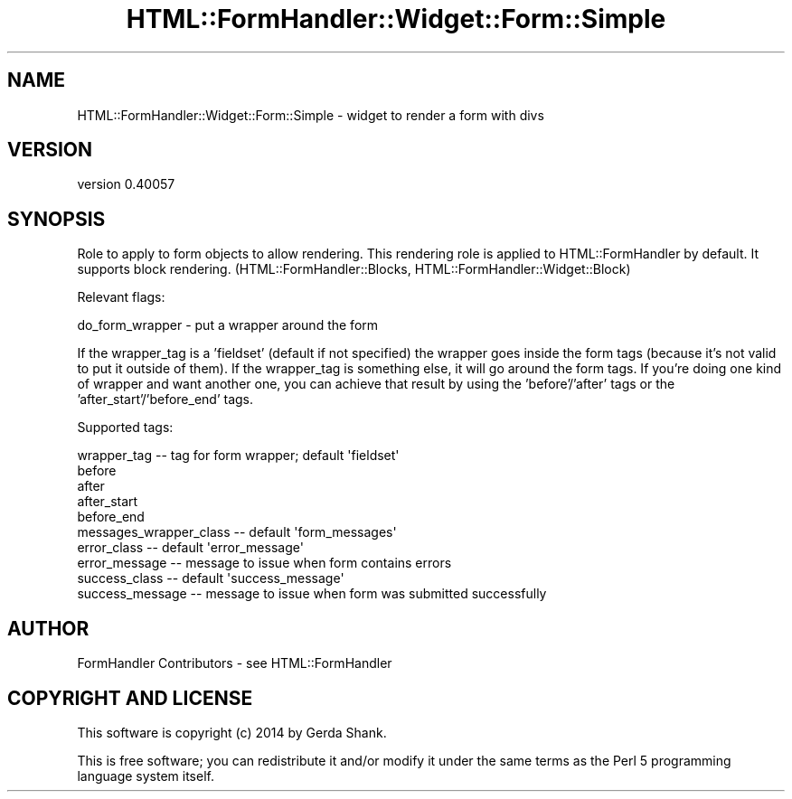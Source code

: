 .\" Automatically generated by Pod::Man 2.25 (Pod::Simple 3.20)
.\"
.\" Standard preamble:
.\" ========================================================================
.de Sp \" Vertical space (when we can't use .PP)
.if t .sp .5v
.if n .sp
..
.de Vb \" Begin verbatim text
.ft CW
.nf
.ne \\$1
..
.de Ve \" End verbatim text
.ft R
.fi
..
.\" Set up some character translations and predefined strings.  \*(-- will
.\" give an unbreakable dash, \*(PI will give pi, \*(L" will give a left
.\" double quote, and \*(R" will give a right double quote.  \*(C+ will
.\" give a nicer C++.  Capital omega is used to do unbreakable dashes and
.\" therefore won't be available.  \*(C` and \*(C' expand to `' in nroff,
.\" nothing in troff, for use with C<>.
.tr \(*W-
.ds C+ C\v'-.1v'\h'-1p'\s-2+\h'-1p'+\s0\v'.1v'\h'-1p'
.ie n \{\
.    ds -- \(*W-
.    ds PI pi
.    if (\n(.H=4u)&(1m=24u) .ds -- \(*W\h'-12u'\(*W\h'-12u'-\" diablo 10 pitch
.    if (\n(.H=4u)&(1m=20u) .ds -- \(*W\h'-12u'\(*W\h'-8u'-\"  diablo 12 pitch
.    ds L" ""
.    ds R" ""
.    ds C` ""
.    ds C' ""
'br\}
.el\{\
.    ds -- \|\(em\|
.    ds PI \(*p
.    ds L" ``
.    ds R" ''
'br\}
.\"
.\" Escape single quotes in literal strings from groff's Unicode transform.
.ie \n(.g .ds Aq \(aq
.el       .ds Aq '
.\"
.\" If the F register is turned on, we'll generate index entries on stderr for
.\" titles (.TH), headers (.SH), subsections (.SS), items (.Ip), and index
.\" entries marked with X<> in POD.  Of course, you'll have to process the
.\" output yourself in some meaningful fashion.
.ie \nF \{\
.    de IX
.    tm Index:\\$1\t\\n%\t"\\$2"
..
.    nr % 0
.    rr F
.\}
.el \{\
.    de IX
..
.\}
.\" ========================================================================
.\"
.IX Title "HTML::FormHandler::Widget::Form::Simple 3"
.TH HTML::FormHandler::Widget::Form::Simple 3 "2014-08-02" "perl v5.16.3" "User Contributed Perl Documentation"
.\" For nroff, turn off justification.  Always turn off hyphenation; it makes
.\" way too many mistakes in technical documents.
.if n .ad l
.nh
.SH "NAME"
HTML::FormHandler::Widget::Form::Simple \- widget to render a form with divs
.SH "VERSION"
.IX Header "VERSION"
version 0.40057
.SH "SYNOPSIS"
.IX Header "SYNOPSIS"
Role to apply to form objects to allow rendering. This rendering
role is applied to HTML::FormHandler by default. It supports block
rendering. (HTML::FormHandler::Blocks, HTML::FormHandler::Widget::Block)
.PP
Relevant flags:
.PP
.Vb 1
\&    do_form_wrapper \- put a wrapper around the form
.Ve
.PP
If the wrapper_tag is a 'fieldset' (default if not specified) the
wrapper goes inside the form tags (because it's not valid to put it
outside of them). If the wrapper_tag is something else, it will go
around the form tags. If you're doing one kind of wrapper and want
another one, you can achieve that result by using the 'before'/'after'
tags or the 'after_start'/'before_end' tags.
.PP
Supported tags:
.PP
.Vb 5
\&    wrapper_tag \-\- tag for form wrapper; default \*(Aqfieldset\*(Aq
\&    before
\&    after
\&    after_start
\&    before_end
\&
\&    messages_wrapper_class \-\- default \*(Aqform_messages\*(Aq
\&    error_class \-\- default \*(Aqerror_message\*(Aq
\&    error_message \-\- message to issue when form contains errors
\&    success_class \-\- default \*(Aqsuccess_message\*(Aq
\&    success_message \-\- message to issue when form was submitted successfully
.Ve
.SH "AUTHOR"
.IX Header "AUTHOR"
FormHandler Contributors \- see HTML::FormHandler
.SH "COPYRIGHT AND LICENSE"
.IX Header "COPYRIGHT AND LICENSE"
This software is copyright (c) 2014 by Gerda Shank.
.PP
This is free software; you can redistribute it and/or modify it under
the same terms as the Perl 5 programming language system itself.
